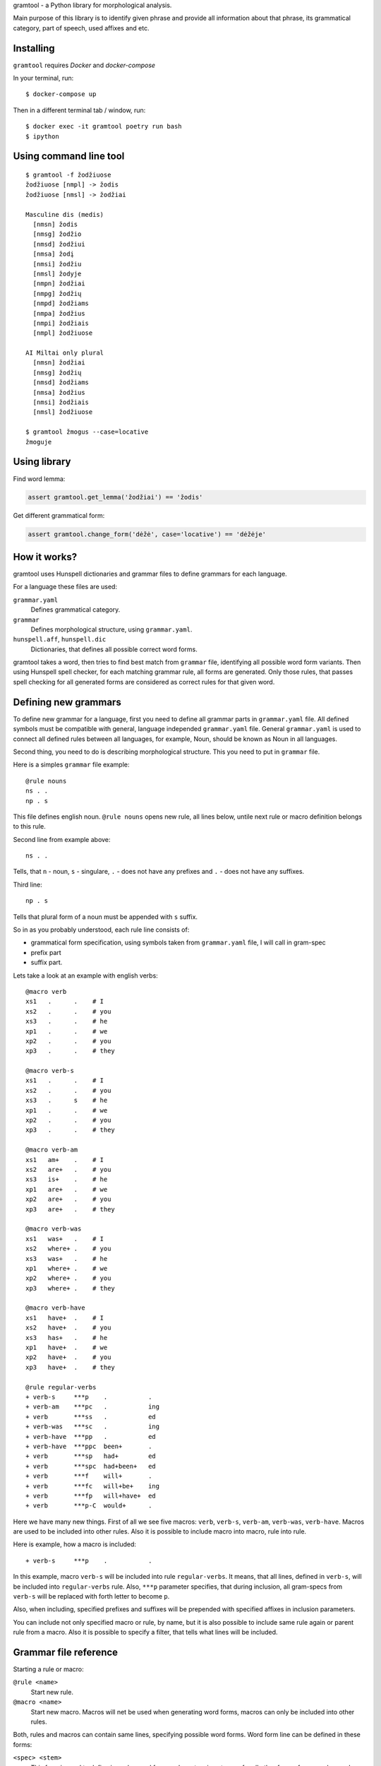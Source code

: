 gramtool - a Python library for morphological analysis.

Main purpose of this library is to identify given phrase and provide all
information about that phrase, its grammatical category, part of speech, used
affixes and etc.


Installing
==========

``gramtool`` requires `Docker` and `docker-compose`

In your terminal, run::

    $ docker-compose up

Then in a different terminal tab / window, run::

    $ docker exec -it gramtool poetry run bash
    $ ipython


Using command line tool
=======================

::

    $ gramtool -f žodžiuose
    žodžiuose [nmpl] -> žodis
    žodžiuose [nmsl] -> žodžiai

    Masculine dis (medis)
      [nmsn] žodis
      [nmsg] žodžio
      [nmsd] žodžiui
      [nmsa] žodį
      [nmsi] žodžiu
      [nmsl] žodyje
      [nmpn] žodžiai
      [nmpg] žodžių
      [nmpd] žodžiams
      [nmpa] žodžius
      [nmpi] žodžiais
      [nmpl] žodžiuose

    AI Miltai only plural
      [nmsn] žodžiai
      [nmsg] žodžių
      [nmsd] žodžiams
      [nmsa] žodžius
      [nmsi] žodžiais
      [nmsl] žodžiuose

    $ gramtool žmogus --case=locative
    žmoguje


Using library
=============

Find word lemma:

.. code-block:: python

    assert gramtool.get_lemma('žodžiai') == 'žodis'


Get different grammatical form:

.. code-block:: python

    assert gramtool.change_form('dėžė', case='locative') == 'dėžėje'


How it works?
=============

gramtool uses Hunspell dictionaries and grammar files to define grammars for
each language.

For a language these files are used:

``grammar.yaml``
    Defines grammatical category.

``grammar``
    Defines morphological structure, using ``grammar.yaml``.

``hunspell.aff``, ``hunspell.dic``
    Dictionaries, that defines all possible correct word forms.


gramtool takes a word, then tries to find best match from ``grammar`` file,
identifying all possible word form variants. Then using Hunspell spell checker,
for each matching grammar rule, all forms are generated. Only those rules, that
passes spell checking for all generated forms are considered as correct rules
for that given word.


Defining new grammars
=====================

To define new grammar for a language, first you need to define all grammar
parts in ``grammar.yaml`` file. All defined symbols must be compatible with
general, language independed ``grammar.yaml`` file. General ``grammar.yaml`` is
used to connect all defined rules between all languages, for example, Noun,
should be known as Noun in all languages.

Second thing, you need to do is describing morphological structure. This you
need to put in ``grammar`` file.

Here is a simples ``grammar`` file example::

    @rule nouns
    ns . .
    np . s

This file defines english noun. ``@rule nouns`` opens new rule, all lines
below, untile next rule or macro definition belongs to this rule.

Second line from example above::

    ns . .

Tells, that ``n`` - noun, ``s`` - singulare, ``.`` - does not have any prefixes
and ``.`` - does not have any suffixes.

Third line::

    np . s

Tells that plural form of a noun must be appended with ``s`` suffix.

So in as you probably understood, each rule line consists of:

* grammatical form specification, using symbols taken from ``grammar.yaml``
  file, I will call in gram-spec

* prefix part

* suffix part.

Lets take a look at an example with english verbs::

    @macro verb
    xs1   .      .    # I
    xs2   .      .    # you
    xs3   .      .    # he
    xp1   .      .    # we
    xp2   .      .    # you
    xp3   .      .    # they

    @macro verb-s
    xs1   .      .    # I
    xs2   .      .    # you
    xs3   .      s    # he
    xp1   .      .    # we
    xp2   .      .    # you
    xp3   .      .    # they

    @macro verb-am
    xs1   am+    .    # I
    xs2   are+   .    # you
    xs3   is+    .    # he
    xp1   are+   .    # we
    xp2   are+   .    # you
    xp3   are+   .    # they

    @macro verb-was
    xs1   was+   .    # I
    xs2   where+ .    # you
    xs3   was+   .    # he
    xp1   where+ .    # we
    xp2   where+ .    # you
    xp3   where+ .    # they

    @macro verb-have
    xs1   have+  .    # I
    xs2   have+  .    # you
    xs3   has+   .    # he
    xp1   have+  .    # we
    xp2   have+  .    # you
    xp3   have+  .    # they

    @rule regular-verbs
    + verb-s     ***p    .           .
    + verb-am    ***pc   .           ing
    + verb       ***ss   .           ed
    + verb-was   ***sc   .           ing
    + verb-have  ***pp   .           ed
    + verb-have  ***ppc  been+       .
    + verb       ***sp   had+        ed
    + verb       ***spc  had+been+   ed
    + verb       ***f    will+       .
    + verb       ***fc   will+be+    ing
    + verb       ***fp   will+have+  ed
    + verb       ***p-C  would+      .

Here we have many new things. First of all we see five macros: ``verb``,
``verb-s``, ``verb-am``, ``verb-was``, ``verb-have``. Macros are used to be
included into other rules. Also it is possible to include macro into macro,
rule into rule.

Here is example, how a macro is included::

    + verb-s     ***p    .           .

In this example, macro ``verb-s`` will be included into rule ``regular-verbs``.
It means, that all lines, defined in ``verb-s``, will be included into
``regular-verbs`` rule. Also, ``***p`` parameter specifies, that during
inclusion, all gram-specs from ``verb-s`` will be replaced with forth letter to
become ``p``.

Also, when including, specified prefixes and suffixes will be prepended with
specified affixes in inclusion parameters.

You can include not only specified macro or rule, by name, but it is also
possible to include same rule again or parent rule from a macro. Also it is
possible to specify a filter, that tells what lines will be included.


Grammar file reference
======================

Starting a rule or macro:

``@rule <name>``
    Start new rule.

``@macro <name>``
    Start new macro. Macros will net be used when generating word forms, macros
    can only be included into other rules.

Both, rules and macros can contain same lines, specifying possible word forms.
Word form line can be defined in these forms:

``<spec> <stem>``
    This form is used to define irregular word forms, when stem is not same for
    all other forms, for example, words go and went have different stems.

``<spec> <prefix> <suffix>``
    This form is used to define regular word forms.

Both, rules and macros can contain includes:

``+[<level>] <name>``
    Simple include form. Just includes all lines from rule or macro named with
    ``<name>``.

    ``<name>`` has several special symbols:

    ``.`` - include self lines.

    ``@`` - include top most rule lines.

    Optional level is a number that restricts included lines to only those with
    lower inclusion level. Inclusion level is assigned to each line when
    inclusio is performed. Each line after inclusion has level as specified in
    ``+[<level>]``.

``+[<level>] <name> <spec> <prefix> <suffix>``
    Same as above, but all included lines will be extended with ``<spec>`` and
    specified ``<prefix>`` and ``<suffix>`` will be prepended to prefixes and
    suffixes of included line.

``+[<level>] <name> <spec> <prefix> <suffix> <filter>``
    Same as above, but will be included only lines, whose ``<spec>`` will match
    specified ``<filter>``.
